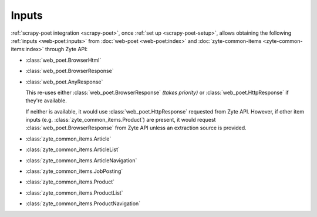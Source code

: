 .. _inputs:

======
Inputs
======

:ref:`scrapy-poet integration <scrapy-poet>`, once :ref:`set up
<scrapy-poet-setup>`, allows obtaining the following :ref:`inputs
<web-poet:inputs>` from :doc:`web-poet <web-poet:index>` and
:doc:`zyte-common-items <zyte-common-items:index>` through Zyte API:

-   :class:`web_poet.BrowserHtml`

-   :class:`web_poet.BrowserResponse`

-   :class:`web_poet.AnyResponse`

    This re-uses either :class:`web_poet.BrowserResponse` *(takes priority)*
    or :class:`web_poet.HttpResponse` if they're available.

    If neither is available, it would use :class:`web_poet.HttpResponse`
    requested from Zyte API. However, if other item inputs (e.g.
    :class:`zyte_common_items.Product`) are present, it would request
    :class:`web_poet.BrowserResponse` from Zyte API unless an extraction
    source is provided.

-   :class:`zyte_common_items.Article`

-   :class:`zyte_common_items.ArticleList`

-   :class:`zyte_common_items.ArticleNavigation`

-   :class:`zyte_common_items.JobPosting`

-   :class:`zyte_common_items.Product`

-   :class:`zyte_common_items.ProductList`

-   :class:`zyte_common_items.ProductNavigation`

